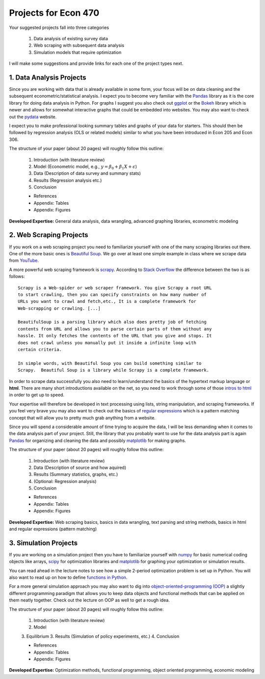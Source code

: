 ===============================================================================
Projects for Econ 470
===============================================================================

Your suggested projects fall into three categories

  1. Data analysis of existing survey data
  2. Web scraping with subsequent data analysis
  3. Simulation models that require optimization

I will make some suggestions and provide links for each one of the project
types next.

1. Data Analysis Projects
-------------------------------------------------------------------------------

Since you are working with data that is already available in some form, your
focus will be on data cleaning and the subsequent econometric/statistical 
analysis.
I expect you to become very familiar with the `Pandas <http://pandas.pydata.org/>`_ 
library as it is the core library for doing data analysis in Python.
For graphs I suggest you also check out `ggplot <http://ggplot.yhathq.com/>`_ 
or the `Bokeh <http://bokeh.pydata.org/en/latest/>`_ library which is newer and
allows for somewhat interactive graphs that could be embedded into websites.
You may also want to check out the `pydata <http://pydata.org/>`_ website.

I expect you to make professional looking summary tables and graphs of your
data for starters. This should then be followed by regression analysis (OLS or
related models) similar to what you have been introduced in Econ 205 and Econ
306.

The structure of your paper (about 20 pages) will roughly follow this outline:

  1. Introduction (with literature review)
  2. Model (Econometric model, e.g., :math:`y = \beta_0 + \beta_1 X + \epsilon`)
  3. Data (Description of data survey and summary stats)
  4. Results (Regression analysis etc.)
  5. Conclusion

  * References
  * Appendix: Tables
  * Appendix: Figures

**Developed Expertise:** General data analysis, data wrangling, advanced
graphing libraries, econometric modeling


2. Web Scraping Projects
-------------------------------------------------------------------------------

If you work on a web scraping project you need to familiarize yourself with one
of the many scraping libraries out there. One of the more basic ones is
`Beautiful Soup <https://pypi.python.org/pypi/beautifulsoup4/>`_. We go over at
least one simple example in class where we scrape data from `YouTube
<https://www.youtube.com/>`_.

A more powerful web scraping framework is `scrapy <http://scrapy.org/>`_.
According to `Stack Overflow <http://stackoverflow.com/questions/19687421/difference-between-beautifulsoup-and-scrapy-crawler>`_
the difference between the two is as follows::

    Scrapy is a Web-spider or web scraper framework. You give Scrapy a root URL
    to start crawling, then you can specify constraints on how many number of
    URLs you want to crawl and fetch,etc., It is a complete framework for
    Web-scrapping or crawling. [...]

    BeautifulSoup is a parsing library which also does pretty job of fetching
    contents from URL and allows you to parse certain parts of them without any
    hassle. It only fetches the contents of the URL that you give and stops. It
    does not crawl unless you manually put it inside a infinite loop with
    certain criteria.

    In simple words, with Beautiful Soup you can build something similar to
    Scrapy.  Beautiful Soup is a library while Scrapy is a complete framework.

In order to scrape data successfully you also need to learn/understand the
basics of the hypertext markup language or **html**. There are many short
introductions available on the net, so you need to work through some of
those `intros to html <http://www.google.com/search?q=intro+to+html>`_ in order
to get up to speed.  

Your expertise will therefore be developed in text processing using
lists, string manipulation, and scraping frameworks. If you feel very brave you
may also want to check out the basics of `regular expressions
<https://docs.python.org/3/howto/regex.html>`_ which is a pattern matching
concept that will allow you to pretty much grab anything from a website.

Since you will spend a considerable amount of time trying to acquire the data,
I will be less demanding when it comes to the data analysis part of your
project.  Still, the library that you probably want to use for the data
analysis part is again `Pandas <http://pandas.pydata.org/>`_ for organizing and
cleaning the data and possibly `matplotlib <http://matplotlib.org/>`_ for
making graphs. 

The structure of your paper (about 20 pages) will roughly follow this outline:

  1. Introduction (with literature review)
  2. Data (Description of source and how aquired)
  3. Results (Summary statistics, graphs, etc.)
  4. (Optional: Regression analysis)
  5. Conclusion

  * References
  * Appendix: Tables
  * Appendix: Figures

**Developed Expertise:** Web scraping basics, basics in data wrangling, text
parsing and string methods, basics in html and regular expressions (pattern
matching)

3. Simulation Projects
-------------------------------------------------------------------------------

If you are working on a simulation project then you have to familiarize
yourself with `numpy <http://www.numpy.org/>`_ for basic numerical coding objects
like arrays, `scipy <http://docs.scipy.org/doc/>`_ for optimization libraries
and `matplotlib <http://matplotlib.org/>`_ for graphing your optimization or
simulation results.

You can read ahead in the lecture notes to see how a simple 2-period
optimization problem is set up in Python. You will also want to read up on how
to define `functions in Python <http://www.google.com/search?q=functions+in+python>`_.

For a more general simulation approach you may also want to dig into
`object-oriented-programming (OOP) <http://www.google.com/search?q=python+object+oriented+programming>`_
a slightly different programming paradigm that allows you to keep data objects
and functional methods that can be applied on them neatly together. Check out
the lecture on OOP as well to get a rough idea.

The structure of your paper (about 20 pages) will roughly follow this outline:

  1. Introduction (with literature review)
  2. Model
  3. Equilibrium
  3. Results (Simulation of policy experiments, etc.)
  4. Conclusion

  * References
  * Appendix: Tables
  * Appendix: Figures

**Developed Expertise:** Optimization methods, functional programming, 
object oriented programming, economic modeling

